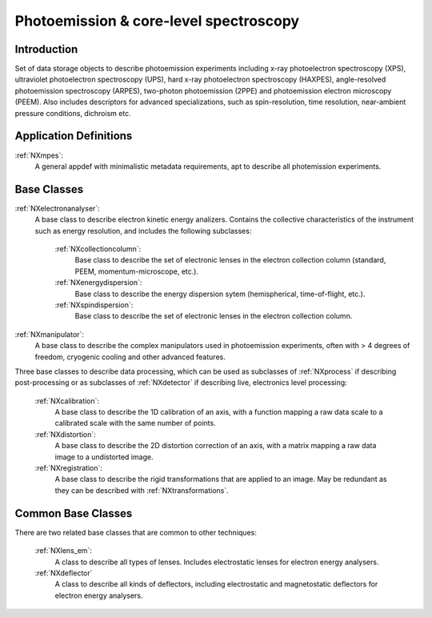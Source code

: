 .. _Mpes-Structure:

=======================================
Photoemission & core-level spectroscopy
=======================================

.. index::
   IntroductionMpes
   MpesAppDef
   MpesBC
   MpesCommonBC
   MpesExtendedBC


.. _IntroductionMpes:

Introduction
############

Set of data storage objects to describe photoemission experiments including x-ray photoelectron spectroscopy (XPS), ultraviolet photoelectron spectroscopy (UPS),
hard x-ray photoelectron spectroscopy (HAXPES), angle-resolved photoemission spectroscopy (ARPES), two-photon photoemission (2PPE) 
and photoemission electron microscopy (PEEM). Also includes descriptors for advanced specializations, such as spin-resolution, time resolution, 
near-ambient pressure conditions, dichroism etc.

.. _MpesAppDef:

Application Definitions
#######################

:ref:`NXmpes`:
   A general appdef with minimalistic metadata requirements, apt to describe all photemission experiments.

.. _MpesBC:

Base Classes
############

:ref:`NXelectronanalyser`:
   A base class to describe electron kinetic energy analizers. Contains the collective characteristics of the instrument such as energy resolution, and includes the following subclasses:

      :ref:`NXcollectioncolumn`:
         Base class to describe the set of electronic lenses in the electron collection column (standard, PEEM, momentum-microscope, etc.).

      :ref:`NXenergydispersion`:
         Base class to describe the energy dispersion sytem (hemispherical, time-of-flight, etc.).

      :ref:`NXspindispersion`:
         Base class to describe the set of electronic lenses in the electron collection column.

:ref:`NXmanipulator`:
   A base class to describe the complex manipulators used in photoemission experiments, often with > 4 degrees of freedom, 
   cryogenic cooling and other advanced features.

Three base classes to describe data processing, which can be used as subclasses of :ref:`NXprocess` if describing post-processing or as subclasses of :ref:`NXdetector` if describing live, electronics level processing:

    :ref:`NXcalibration`:
       A base class to describe the 1D calibration of an axis, with a function mapping a raw data scale to a calibrated scale with the same number of points.

    :ref:`NXdistortion`:
       A base class to describe the 2D distortion correction of an axis, with a matrix mapping a raw data image to a undistorted image.

    :ref:`NXregistration`:
       A base class to describe the rigid transformations that are applied to an image. May be redundant as they can be described with :ref:`NXtransformations`.

.. _MpesCommonBC:

Common Base Classes
###################

There are two related base classes that are common to other techniques:

    :ref:`NXlens_em`:
       A class to describe all types of lenses. Includes electrostatic lenses for electron energy analysers.

    :ref:`NXdeflector`
       A class to describe all kinds of deflectors, including electrostatic and magnetostatic deflectors for electron energy analysers.
